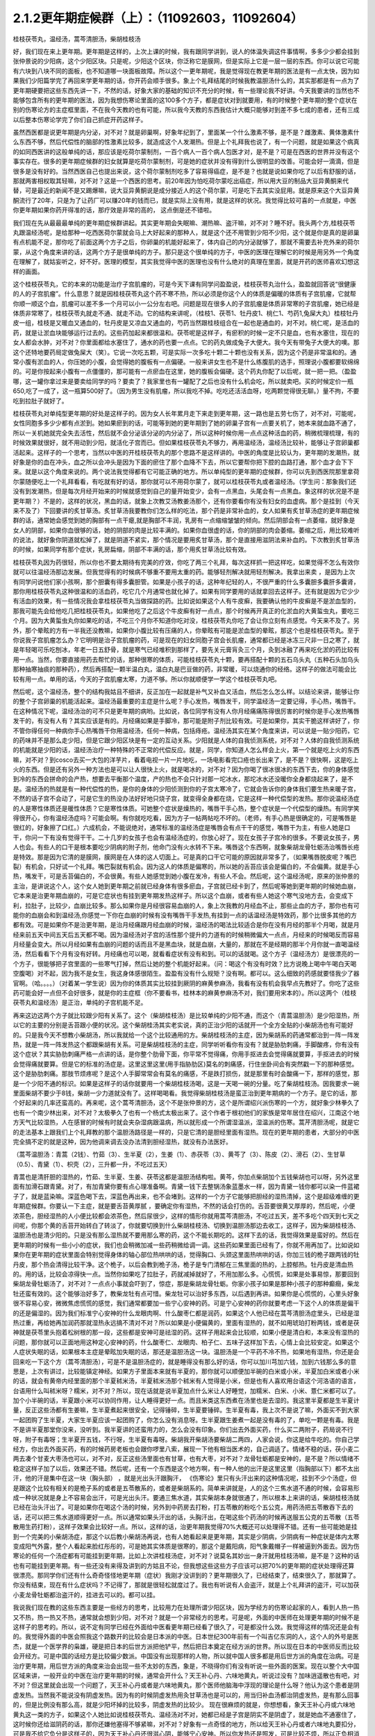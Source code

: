 2.1.2更年期症候群（上）：（11092603，11092604）
=============================================

桂枝茯苓丸，温经汤，蒿芩清胆汤，柴胡桂枝汤

好，我们现在来上更年期。更年期是这样的，上次上课的时候，我有跟同学讲到，说人的体温失调这件事情啊，多多少少都会挂到张仲景说的少阳病，这个少阳区块。只是呢，少阳这个区块，你泛称它是膜网，但是实际上它是一层一层的东西。你可以说它可能有六块到八块不同的面板，也不知道哪一块面板故障。所以这个一更年期呢，我是觉得现在教更年期的医法是有一点太快，因为如果我们少阳篇学完了再回来学更年期的话，你开药会顺手很多。象上个礼拜结尾的时候我教温胆汤什么的，其实那都是有一点为了更年期硬要把这些东西先讲一下，不然的话，好象大家的基础的知识不充分的时候，有一些理论我不好讲。今天我要讲的当然也不能够包含所有的更年期的医法，因为我想伤寒论里面的这100多个方子，都是症状对到就要用，有的时候整个更年期的整个症状在别的伤寒论方的主症框里面，不在我今天教的也有可能，所以我今天教的东西我估计大概只能够对到差不多七成的患者，还有三成以后整本伤寒论学完了你们自己抓症开药这样子。

虽然西医都是说更年期是内分泌，对不对？就是卵巢啊，好象年纪到了，里面某一个什么激素不够，是不是？雌激素、黄体激素什么东西不够，然后代偿性的脑部的性激素比较多，就造成这个人发潮热。但是上个礼拜我也说了，有一个问题，就是如果这个病真的如同西医讲的这般单纯的话，那应该是吃荷尔蒙制剂，一百个病人一百个病人包医才对，是不是？可是在西医的世界并没有这个事实存在。很多的更年期症候群的妇女就算是吃荷尔蒙制剂，可是她的症状并没有得到什么很明显的改善。可能会好一滴滴，但是很多是没有好的。当然西医自己也提出来说，这个荷尔蒙制剂吃多了容易得癌症，是不是？也就是说如果你吃了以后有舒服的话，那就两害相权取其轻嘛，对不对？这是一个西医的思考。前20年因为怕吃荷尔蒙吃出癌症，所以用大豆的制品大豆异黄酮来代替，可是最近的新闻不是又踢爆嘛，说大豆异黄酮说是成分接近人的这个荷尔蒙，可是吃下去其实没屁用。就是原来这个大豆异黄酮流行了20年，只是为了让药厂可以赚20年的钱而已，就是实际上没有用，就是这样的状况。我觉得比较可喜的一点就是，中医你更年期如果你药开得准的话，那疗效是非常的高的， 这点倒是还不错啦。

我们现在先从最最最单纯的更年期症候群讲起。其实更年期会失眠嘛、潮热嘛、盗汗嘛，对不对？睡不好。我头两个方,桂枝茯苓丸跟温经汤呢，是给那种一吃西医荷尔蒙就会马上大好起来的那种人，就是这个还不用管到少阳不少阳，这个就是你是真的是卵巢有点机能不足，那你吃了前面这两个方子之后，你卵巢的机能好起来了，体内自己的内分泌就够了，那就不需要去补充外来的荷尔蒙，从这个角度来讲的话，这两个方子是很单纯的方子。那只是这个很单纯的方子，中医的医理在理解它的时候是用另外一个角度在理解了，就姑妄听之，好不好。医理的模型，其实我觉得中医的医理也没有什么绝对的真理在里面，就是开药的医师喜欢幻想这样的画面。

这个桂枝茯苓丸，它的本来的功能是治疗子宫肌瘤的，可是今天下课有同学问盈盈说，桂枝茯苓丸治什么，盈盈就回答说“很健康的人的子宫肌瘤”。什么意思？就是因桂枝茯苓丸这个药不寒不热，所以必须是你这个人的体质是偏暖的体质有子宫肌瘤，它就帮你顺一顺这个血，肌瘤可以差不多一个月可以小一公分左右吧。问题是现在很多人的子宫肌瘤是体质非常寒的子宫肌瘤，她已经是体质非常寒了，桂枝茯苓丸就走不通、就走不动。它的结构来讲呢，（桂枝1、茯苓1、牡丹皮1、桃仁1、芍药1,兔屎大丸）桂枝牡丹皮一组，桂枝是又暖血又通血的，牡丹皮是又凉血又通血的，芍药当然跟桂枝组合在一起也是通血的，对不对。桃仁呢，是活血的药，就是让淤血块能够运行过去的。这些药加起来都很温和。茯苓呢是这样子，有瘀积的时候一定不只是血，也有水塞住，现在的女人都会水肿，对不对？你里面都给水塞住了，通水的药也要一点点。它的药丸做成兔子大便大。我今天有带兔子大便大的噢。那这个还特地要药局定做兔屎大（笑）。它说一次吃五颗，可是实际一次多吃十颗二十颗也没有关系，因为这个药是非常温和的。通常小腹有淤血的人，你压她的小腹，会觉得她的腹板有一点偏硬。一般来讲女生也不是什么练腹肌的选手，照理说小腹都要软绵绵的。可是你按起来小腹有一点僵僵的，那可能有一点瘀血在这里，她的腹板会偏硬。这个药丸你配了以后呢，就一把一把。（盈盈哪，这一罐你拿过来是要卖给同学的吗？要卖了？我家里也有一罐配了之后也没有什么机会吃，所以就卖吧。买的时候定价一瓶650,吃了一成了，这一瓶算500好了。（因为男生没有肌瘤，所以我吃不掉。吃吃还活活血呀，吃两颗觉得很无聊。）量不拘，不要吃到拉肚子就好了。

桂枝茯苓丸对单纯型更年期的好处是这样子的。因为女人长年累月走下来走到更年期，这一路也是五劳七伤了，对不对，可能呢，女性同胞多多少少都有点淤到。她如果瘀到的话，可能等到她的更年期到了她的卵巢子宫有一点要关机了，她本来就血路不通了，所以一关机她就完全失去活性，然后就不会分泌该分泌的内分泌了，所以这种时候你用一点点这种活血的药，稍微梳理梳理，有的时候效果就很好，就不用动到少阳，就活化子宫而已。但如果桂枝茯苓丸不够力，再用温经汤，温经汤比较补，能够让子宫卵巢都活起来。这样子的一个思考，当然以中医的开桂枝茯苓丸的那个思路不是这样讲的。中医的角度是比较认为，更年期的发潮热，就好象是你的血在冲头，血之所以会冲头是因为下面的瘀住了那个血降不下去，所以它要帮你把下腔的血路打通，那个血才会下下来。就是以这个角度来说的。两个说法我觉得都有它可能正确的地方。所以单纯型的更年期的症候群，你可以先到西医院那里拿荷尔蒙随便吃上一个礼拜看看，有吃就有好的话，那你就可以不用荷尔蒙了，就可以桂枝茯苓丸或者温经汤。（学生问：那象我们还没有到发潮热，但是每次月经开始来的时候就感觉到自己的量开始变少，会有一点黑血，头尾会有一点黑血。象这样的状况是不是更年期？）不是的，这样的状况，黑血的话，就象上次教艾汤教姜汤那个，还有你要看你有没有妇女的血虚病。那个是挂到（今天来不及了）下回要讲的炙甘草汤。炙甘草汤我要教你们怎么样的吃法，那个药是非常补血的，女人如果有炙甘草汤症的更年期症候群的话，通常她会感觉到她的胸部有一点干瘪,就是胸部不丰润，乳房有一点缩缩皱皱的倾向。然后阴部会有一点萎缩，就好象是女人的阴部，如果你血很够的话，她的阴部的肉是比较丰满的。如果你血很虚的话，你的阴部的肉会萎缩。萎缩之后，用比较难听的说法，就好象你阴道就松掉了，就是阴道不紧实，那个情况是要用炙甘草汤，那个是直接用滋阴法来补血的。下次教到炙甘草汤的时候，如果同学有那个症状，乳房扁缩，阴部不丰满的话，那个用炙甘草汤比较有效。

桂枝茯苓丸因为药很轻，所以你也不要太期待有完美的疗效，你吃了两三个礼拜，每次这样抓一把这样吃，如果觉得不怎么有效你就可以往温经汤那边发展。但我觉得有的时候病不够重不要用太重的药。能够轻剂解决就用轻剂解决。我拿出来卖 ，是因为上次有同学问说他们家小孩啊，那个胆囊有得多囊胆管。如果是小孩子的话，这种年纪轻的人，不很严重的什么多囊胆多囊肝多囊肾，那你用桂枝茯苓丸这种很温和的活血药，吃它几个月通常也就化掉了。如果有同学要用的话就拿回去这样子。还有就是因为它少少有活血的效果，有一些情况我会拿桂枝茯苓丸当做探路的药。比如说如果这个人有牛皮癣，我要确认他的牛皮癣是不是淤血型的，那我可能先会给他吃几把桂枝茯苓丸，如果他吃了之后这个牛皮癣有好一点点，那个时候再开真正的化淤血的大黄蜇虫丸，要吃三个月。因为大黄蜇虫丸你如果吃的话，不吃三个月你不知道你吃对没，桂枝茯苓丸你吃了会让你立刻有点感觉。今天来不及了。另外，那个晕眩的方有一半我还没教嘛，如果你小腹比较有压痛的人，你晕眩有可能是淤血型的晕眩，那这个也是桂枝茯苓丸。至于你说我子宫肌瘤怎么办？它明明是治子宫肌瘤的药，可是现在的妇女同胞子宫会长肌瘤，通常都已经是冰冻三尺非一日之寒了，就是年轻喝可乐吃刨冰，年老一日五舒骨，就是寒气已经堆积到那样了，要先关元膏肓灸三个月，灸到冰融了再来吃化淤的药比较有用一点。当然，你要直接用药去帮忙的话，那种很寒的体质，可能桂枝茯苓丸十颗，要再搭配十颗的五石乌头丸（五种石头加乌头那种抽寒抽痰的那种药），然后再搭配一颗半温白丸，温白丸是巴豆做的药，非常暖，可以烧通你的经络。这样子的做法可能会比较有用一点。单用的话，今天的子宫肌瘤太寒，力道不够。所以你就顺便学一学这个桂枝茯苓丸吧。

然后呢，这个温经汤，整个的结构我姑且不细讲，反正加在一起就是补气又补血又活血，然后怎么怎么样。以结论来讲，能够让你的整个子宫卵巢的机能活起来。温经汤最重要的主症是什么呢？手心发热，嘴唇发干，同学温经汤一定要记得，手心热，嘴唇干。在这种情况下呢，温经汤治的可不只是更年期的病哟。比如说，各位同学有没有人你月经痛痛陈得很厉害的时候你是手心发热嘴唇发干的，有没有人有？其实应该是有的。月经痛如果是手脚冷，那可能是附子剂比较有效。可是如果你，其实干脆这样讲好了，你不管你得任何一种病你手心热嘴唇干你用温经汤，任何一种病，包括痔疮。温经汤其实在某个角度来讲，可以说是一贴少阳药，它的药味并不是那么走少阳，但是它跟少阳区块是有一定的互动关系。少阳就是人体的自我侦测系统，对不对？人体的自我侦测系统的机能就是少阳的话，温经汤治疗一种特殊的不正常的代偿反应。就是，同学，你知道人怎么样会上火，第一个就是吃上火的东西嘛，对不对？到cosco去买一大包的洋芋片，看着电视一片一片地吃，一场电影看完口疮也长出来了，是不是？很快啊，这是吃上火的东西。但是还有另外一种方法也是可以让人很快上火，就是喝冰的，对不对？因为你喝了很冰很冰的东西下去，你的身体感觉到冷的东西会拼命的会产热，想要去平衡那个温度，产的热也不会只针对那一坨冰水，那坨冰水还没暖你全身都烧起来了，是不是。温经汤的热就是有一种代偿性的热，是你的身体的少阳侦测到你的子宫太寒冷了，它就会告诉你的身体我们要生热来暖子宫，不然的话子宫不会动了，可是它生的热没办法好好地只烧子宫，就变得全身都在烧，它是这样一种代偿型的发热。那你说温经汤症的人是寒性体质还是暖性体质？它是寒性体质。可她整个症状是燥热的，嘴唇干手心热，整个症状是一个代偿型的燥热。有同学笑得很开心，你有温经汤症吗？可能会啊。有你就吃吃看，因为方子一帖两帖吃不坏的。（老师，有手心热是很确定的，可是嘴唇是很红的，好象擦了口红。）六成机会，不能说绝对，通常标准的温经汤症是嘴唇会有点干干的感觉，嘴唇干为主，有些人她是口干，你问一下有没有觉得干干。二十几岁的女孩子也会有温经汤症的，你放心好了。现在女孩子子宫冷的很多。不要说女孩子，男人也会。有些人的口干是根本要吃少阴病的附子剂，他命门没有火水转不下来。嘴唇这个东西啊，就象柴胡龙骨牡蛎汤治嘴唇长疮是特效。那是因为它清的是膜网，膜网是在人体的这人切面上。可是真的口干它可能的原因就非常多了，（如果嘴唇脱皮呢？嘴巴裂）有机会，只好试一个礼拜。嘴巴裂就有机会。因为这人的体质是偏寒的，所以她的舌苔应该会是偏白的，不会偏黄。就是手心热，嘴发干，可是舌苔偏白的，不会很黄。有些人她感觉到她小腹在发冷，有些人不会。然后呢，这个温经汤呢，原来的张仲景的主治，是讲说这个人，这个女人她到更年期之前就已经身体有很多瘀血，子宫就已经卡到了，然后呢等她到更年期的时候她血崩，它本来是治更年期血崩的，可是它症状也有挂到更年期发热这样子。所以这个血崩，或者有些人她这个寒气没地方去，会变成下利，拉肚子，比较少，血崩比较多。那么如果你是月经很容易血崩的人，象上次我教的月经血不止，那些止血的方子，那你也有可能你的血崩会和到温经汤,你感觉一下你在血崩的时候有没有嘴唇干手发热,有挂到一点的话温经汤是特效药，那个比很多其他的方都有效。可是如果你不是治更年期，是治月经痛跟月经血崩的时候，温经汤的喝法比较适合是你在没有月经的那半个月喝，就是月经来前五天中间五天后五天都不喝。因为温经汤对子宫的活性那个提升的力道有的时候稍微偏大一点点，月经来的时候喝反而容易月经量会变大。所以月经如果有血崩的问题的话而且不是黑血块，就是血崩，大量的，那就在不是经期的那半个月你就一直喝温经汤，然后看看下个月有没有好转。月经痛也可以喝，就看看症状有没有和到。可以的话就喝。这个方子（温经汤方）是很漂亮的一个方子，很能够把子宫里面的一些寒气打掉，然后让她的整个机能好起来。（问：喝这个有没有时效？比方说晚上喝中午喝白天喝空腹喝）对不起，因为我不是女生，我这身体感很陌生。盈盈有没有什么规矩？没有啊。都可以。这么细致的药感就要怪我少了器官啊。（哈。。。。）（对着某一学生说）因为你的体质其实比较挂到厥阴的麻黄参麻汤，我看有没有机会我早点先教好了。你吃了这些药可能会好一点但不会好很多，就是你的主症框（你不要看书，桂林本的麻黄参麻汤不对，我们要用宋本的）。所以这两个（桂枝茯苓丸和温经汤）是正治，单纯的子宫机能不足。

再来这边这两个方子就比较跟少阳有关系了。这个（柴胡桂枝汤）是比较单纯的少阳不通，而这个（青蒿温胆汤）是少阳湿热，所以它的主要的分别是舌苔跟小便的状况。这个柴胡桂汤其实老实说，真的正治少阳的话就开一个全方全贴的小柴胡汤也有可能好的。只是我今天不想教小柴胡汤，所以我就给一个这个比较通用的方。柴胡桂枝汤的主症，因为柴胡系的药通常都治到一阵一阵发热，就是一阵一阵发热这个都跟柴胡有关系。可是柴胡桂枝汤的主症，同学听听看你有没有？就是胁肋刺痛，手脚酸疼，你有没有这个症状？其实胁肋刺痛严格一点讲的话，是你整个肋骨下面，你平常不觉得痛，你用手抠进去会觉得痛就要算，手抠进去的时候会觉得痛就要算。但是它的标准的汤症是。这里这里这里(用手指胁肋区)莫名的刺痛感，行住坐卧间会有突然戳一下的那种感觉。这个是胁肋刺痛。那肢节烦疼呢？是这个人手脚常常会有莫名的痛感，不是跌打损伤，就是那里有时会酸痛一下，那样的感觉，那是一个少阳不通的标识。如果是这样子的话你就要用一个柴胡桂枝汤喝，这是一天喝一碗的分量。吃了柴胡桂枝汤。因我要求一碗里面柴胡不要少于8钱，柴胡一少力道就没有了。这样喝喝看。我觉得柴胡桂枝汤是蛮正治到更年期病的一个方子。是它的话，那个好起来的几率还蛮高的。再来呢，这个蒿芩清胆汤，这个不是张仲景的方，这个是所谓绍兴派伤寒的一个方，就好象少林拳久了也有一个南少林出来，对不对？太极拳久了也有一个杨式太极出来了。这个作者于根初他们的家族是常年居住在绍兴，江南这个地方天气比较湿热，人在感冒的时候有时就会夹杂湿病跟温病，所以就形成一个所谓湿温派，湿温派的伤寒。蒿芹清胆汤呢，就是它的走法基本上跟我们上个礼拜教的那个温胆汤路径是一样的，只是它清的是胆经里面有湿热。现在的更年期的患者，大部分的中医完全搞不定的就是这种，因为他调来调去没办法清到胆经湿热，就没有办法医好。

（蒿芩温胆汤：青蒿（2钱）、竹茹（3）、生半夏（2），生姜（1）、赤茯苓（3）、黄芩了（3）、陈皮（2）、滑石（2）、生甘草（0.5）、青黛（1）、枳壳（2），三升都一升，不吃过五天）

青蒿也是清肝胆的湿热的，竹茹、生半夏、生姜、茯苓这都是温胆汤结构啦。黄芩，你加点柴胡加个五钱柴胡也可以呀，另外这里面有加滑石跟青黛。对了，有加青黛你要有点心理准备啊。青黛一钱下去整锅汤象蓝墨水一样，因为青黛一钱你都可以染一件蓝裙子了，就是蓝染嘛。深蓝色喝下去，深蓝色再出来，也不会堵到。这样的一个方子它能够把胆经的湿热清掉，这个是超级难缠的更年期症候群。你要认一下主症，就是要舌苔黄厚腻 ，要确定你有湿热，不然的话会打伤的。舌苔要很黄又厚厚的，然后呢，小便浓茶色，胆经湿热的人小便比较都会浓茶色，然后尿很少，这样的情形你就用蒿芩清胆汤，不吃过五天，差不多吃个四天到七天之间呢，你那个黄的舌苔开始转白了转淡了，你就要切换到什么柴胡桂枝汤、切换到温胆汤那边去收工，这样子，因为柴胡桂枝汤、温胆汤也是清少阳的。只是没有那么湿热就不要用那么寒的药，这个不能长期吃的。这样下去的话，我觉得效果是蛮好的。然后在更年期的时候有一些小小的症状，我们也会稍微加减一些药稍微给调一调。这些药如果里面已经有了，你就不用再加了。比如说如果你在更年期的症状里面会特别觉得身体的轴心部位热哄哄的话，觉得胸口、头颈这里面热哄哄的话，你加三钱的桅子跟两钱的牡丹皮，那个热会清得比较干净。这个桅子，以后会教到桅子汤，桅子是专门清郁在三焦里面的热的，上腔郁热。牡丹皮是清血热的。用的话，比较会凉得快一点。当然你如果吃了拉肚子，药就减掉就好了，不用加那么多。心慌慌，如果是处事易惊，那要回到柴胡龙骨牡蛎汤了，对不对？一点点小事就会吓到了，惊症，那是柴胡龙骨牡蛎。你家小孩子如果是那种小孩子的那种癫癎，柴龙牡还蛮有效的。这个能够治好多了，教柴龙牡有点可惜。柴龙牡可以治好多东西，以后遇到再讲。如果你是心慌慌的，心里头好象很不容易心安，微微焦虑慌慌的感觉，我们通常都要加一些宁心安神的药。可是宁心安神的药你就要考虑一下这个人的体质是偏干的还是偏湿的。因为我们标准宁心安神的什么龙眼肉啊、什么酸枣仁都是润药，如果这个人他已经在蒿芩清胆汤症里头，已经是湿热过重，再给她再加润药那就湿热永远搞不清对不对？所以如果是小便偏黄的，里面有湿热的，就不如用琥珀打粉两钱，或者是茯神就是茯苓里头抱着松树根的那一段，这些都是安神可是祛湿的药。这样子用起来会比较顺，如果小便是清白和，本来没有湿热的问题，那你就可以正面地用这种定心安神的药，什么酸枣仁、龙眼肉、柏子仁、五味子这样加下去，心情上会比较安定。如果这个人症状失眠的话，如果根本主症是晕眩加失眠的话，那还是温胆汤这一块。温胆汤是一个平药不冷不热，如果地有湿热，你还是会回来吃一下这个方（蒿芩清胆汤），可是不是温胆汤症的，就是睡得没有那么好的话，你可以加川芎加六钱，加到六钱那么多的意思是，上次有讲过，比较能镇定神经。如果方子里面本来就有半夏的，那你就可以顺便加半碗的白米或小米，半夏加白米或者小米的话，就会有黄帝内经里面的那个半夏秫米汤，半夏秫米汤那个秫米有人觉得是小米，但是也有人喜欢用台语这个河洛语的语言，台语用什么叫秫米呀？糯米，对不对？所以，现在话就是说半夏加点什么米让人好睡觉，加糯米、白米、小米、薏仁米都可以了。加个小半碗的话，半夏跟小米可以协同作用，让人睡得更好一点。而且米类这东西煮在汤里也是去湿的。我这里半夏都是生半夏计量，反正这些汤都有生姜嘛，生半夏煮起来很安全，记得锤碎，生半夏要锤碎。生半夏有毒，我上次不是说了嘛，外面买不到大家一起团购了生半夏，大家生半夏应该一起团购了，你怎么没有消息呀。生半夏跟生姜煮一起是没有毒的了，单吃一颗是有毒。我是不是讲半夏那堂你没来，没听到。我半夏讲的还蛮用力的，怎么会没有印象。你们出去外面买药，什么买二两附子，药局说不行呀，附子有毒呀；生半夏开五钱，不行呀，生半夏有毒呀。柴胡我开柴胡汤要柴胡二两四，人家会说，你这是给牛吃的。你自己学经方，你出去外面买药，有的时候药房老板也会跟你啰里八索，展现一下他有相当医术的，自己调适了。情绪不稳的话，茯小麦二两去凑个甘麦大枣汤也可以，对不对，反正这些汤里面也有甘草，也有大枣，对不对？龙骨牡蛎都是安神的，是不是？所以情绪不稳定这样子加了以后，效果还不错。然后呢，还有一个东西是这个地方啊，有一种人他的出汗是这里这里（指胸部以下）都不太出汗，他的汗是集中在这一块（胸头部） ，就是光出头汗跟胸汗， 《伤寒论》里只有头汗出来的这种情况呢，挂到不少个汤症，但是跟这个比较有相关的是桅子系的或者是五苓散系的，或者是柴胡系的。简单来讲就是，人的这个三焦水道不通的时候，会容易形成一种状况就是身上不容易会出汗，可是光出头汗。要通三焦水道，其实柴胡本身就很通了，所以根本上来讲的话，柴胡桂枝汤就已经在治头汗出了。可是如果你在喝这个汤的时候，另外到中药房去打粉，打五苓散的粉吃个五公克，用药汤把五苓散吞下去的话，还可以把三焦水道顺得更好一点。所以通常如果头汗出的话，头胸汗出，在喝这些个药汤的时候再送服五公克的五苓散（五苓散用生药打粉），这样子效果会比较好一点。所以，这样的话，治更年期我觉得70%大概还可以处理得不错。还有一些可能她是挂到一个完美的小柴胡汤症，那这个以后教小柴胡汤再说，也有人她看起来是更年期，其实是少阴病，少阴病有一种症状是体内太寒变成阳气外露，整个人看起来脸红彤彤的，可是她其实体质是很寒的，那这个是戴阳病，阳气象戴帽子一样被逼到外面去。因为伤寒论的任何一个汤症都有可能挂到更年期，比如上次讲桂枝汤症，对不对？说莫名其妙出一身汗就用桂枝汤嘛，是不是？这种的话也有可能挂到更年期。有一些还没有来得及讲到的方姑且不论，但我想这些这些方子应该可以把70%的更年期的症状处理得还算很漂亮。那同学你们还有什么奇奇怪怪地更年期（症状）我刚才没讲到的？更年期很久了，已经结束了，结束很久了，那就算了。你没有结束，现在有什么症状吗？不记得了，那就是很轻松就度过了。我也有听说有人会盗汗，就是上个礼拜讲的盗汗，可以加茯小麦龙骨牡蛎都治盗汗的，挂进去可以的。都可以挂。

我说我们现在教的这些东西主要是一些经方的思考，比较用力在处理所谓少阳区块，因为学经方的伤寒论起家的人，看到人热一热又不热，热一热又不热，通常就会想到少阳，对不对？就是一个非常经方的思考。可是呢，外面的中医师在处理更年期的时候不是这样子的思考的。所以，说不定有同学已经在外面给中医看更年期已经看了很久了，可是都没什么效。我觉得这样的情况还是会有的。我觉得外面的中医会照我这个路数开的比较会是日本派的中医。日本世纪300年前有一个叫吉亿东洞的人，这个人的外号是医杰，就是一个医学界的枭雄，硬是把日本的后世方派把他铲平，然后把日本奠定在经方派的世界。所以现在日本的中医师反而比较会开经方。可是中国的话经方是比较偏少数派。中国没有出现那样的人物，所以就中国人很多都是用后世方派的角度在治病。可是治疗更年期，用后世方派的角度来治会出现一些不太妙的东西，象是，不晓得你们有没有听说一些外面的医案。现在以整个大中国区域来讲，一般开业的中医在治疗更年期的时候，通常会开什么？天王补心丹、六味地黄丸，听说过没有？加味逍遥散也有吧，对不对？但这里就会出现一个问题了，天王补心丹或者是六味地黄丸，那个医师他脑海中浮现的理论是什么呀？他认为这个患者是阴虚发热。当然我不能说没有阴虚发热。因为有的时候阴虚发热用灸甘草汤也是可以的，用当归补血汤都治阴虚发热，是有那么回事的，但是比例没有那么高，就是少阳坏掉的比较多，阴虚发热的比较少。 现在很麻烦的就是，你想想看，象天王补心丹或六味地黄丸这一类的方子，如果这个人她比如说桂枝茯苓丸、温经汤对不对，她都已经是子宫是阴实不是阴虚了，就是她血不通塞住了，这时候你还给滋阴药的话，那你还嫌他塞得不够紧嘛，对不对？好象有一点奇怪的地方，所以给天王补心丹或者六味地丸要扣分，可是我不给它负分是这样子的，因为天王补心丹还很滋心阴，能够宁心安神。所以你发热还是照发，可是比较不烦，所以正负相消姑且给它零分。那这个六味地黄丸呢，滋阴，滋阴的药是这样子的。这里（温经汤症）是阴实，塞住了，塞住的患者你不能乱滋阴的，因为你要活血为主，唯恐她不通，另外少阳区块发出来的问题很不可爱的一点就是，六味地黄丸用滋阴药全部都不会通少阳，会让少阳卡得很死的。你如果要通少阳的话，你用附子剂那种补命门的药勉强可以走一点少阳，可是补肾药能走少阳的问题就是有一个，我讲一个层次给你听你就会明白，比如说，如果你用的药方里面是以附子为主轴的，如果你是以附子为主轴的药的话，原则上附子暖的这个命门火，它的那个药气是沿着脊椎骨跟膀胱经上来的，没有分化到少阳这边来。比如说真武汤你吃了它药性就是从背脊部直接上来的。可是如果你要把真武汤拉到少阳话，可不可以呢？可以的，就是附子剂里面你再放一些黄芪，黄芪的药性是补少阳的。我说附子是小孩子嘛，黄芪是老公公嘛，老公公牵着孙子出去散步，谁跟谁？那还是孙子跟老公公多一点嘛。黄芪进来了之后，附子就会被拉到比较偏少阳。可是黄芪这么走少阳，但如果黄芪跟地黄同用呢？全部回到督脉，严格来讲不是督脉，是督脉两侧的华佗夹脊，就是黄芪地黄同用的时候地黄赢，就是会这样拉来拉去的。所以天王补心丹或者六味地黄丸都是重地黄剂，基本上入不了少阳，就是往少阳的药性都会被拐回来，可是六味地黄丸里面的那些药其实对于调整内分泌还是好的了，所以正负相消也姑且给它零分好了。至于说加味逍遥散，有的时候会有效，因为逍遥散是柴胡剂嘛，里面加味都是加牡丹皮跟桅子嘛，所以它也清少阳郁热，它一滴滴的柴胡，我如果是开柴胡桂枝汤的话柴胡都8钱起跳嘛，逍遥散柴胡大概一钱半左右吧，所以它还是有一滴滴可以清到少阳的，但是不强，因为柴胡一钱两钱的剂量它是走肝经，不是走少阳，柴胡是大剂量才会入少阳。但是它多少还是会有效，所以加味逍遥散姑且给它三十分好了。至于说四物汤的话，四物汤对于这类活血是有用，可是四物汤也完全不走少阳，这样子的。所以我觉得外面的中医就是加加减减，当然我们下次要讲的灸甘草汤，真正阴虚的，我说乳房干瘪、阴道萎缩，灸甘草汤还是有用，真正阴虚的还是有一点点的。（学生：我想到一个，我有朋友是刚开始更年期，本来是一个月来一次嘛，她有时候一个月会来一天，然后过一阵子会再来一次，有时候一个月也没有来，乱掉了。更年期经期混乱）这个时候还没有到发潮热的时候，这个经期混乱还在温经汤附近，有小瘀血用桂枝茯苓丸顺一顺还不错的。另外还有开四物汤什么的，姑且给它十分十五分哪。所以外面的中医这样子开的话，这些分数相加起来除一除，大概平均可以十分吧，我这边的方子分数大概给到七十分，那各位同学初学者啊，医术能够比外面的中医好七倍也不错的了，大概是这样的状况，我觉得外面的中医开更年期那么喜欢用滋阴药啊，其实是一个很要不得的一件事情。而这件事情其实也是当初吉亿东洞之所以要灭掉后世方派的最大理由。吉亿东洞他说什么？他说后代方派是阴阳医，就是象阴阳师一样的医生。什么叫阴阳医呢？就是他随随便便地糊弄出一套理论，然后依照他捏造出来的理论在开药，就象是更年期发热，她可能明明是少阳区块的某一块面板坏掉了，可是那个医生会说你发热你阴虚，这个不对的。阴虚发热是持续稳定地一整天都在发烦的，没有这样子一阵一阵的，那个不一样。但也不能说没有一阵一阵的，但大部分是完全不同。标准的阴虚发热是当归补血汤，这症状是完全不一样的。阴虚发热的天王补心丸那个症状是完全不一样的。但是我觉得医生沉迷在医理里面是非常危险的事情，就是我自己觉得要捏造一个阴虚发热的理论，然后就拼命的开滋阴药，要把那个人塞住。所有的算命先生般的医生，就象你去外给算命先生看命，对不对？算命先生要说什么话才不会穿帮啊？都有些标准版本嘛，对不对？你体内还有莫大的潜能没有开发，大部分人到也不会开发的，所以不会穿帮。说什么因为你是属兔子的，你爱人是属老虎的，所以你会怕老婆。这些都是阴阳之说，都是胡说八道的。说你命中缺金所以你应该到银行上班，乱七八糟的。所以五行的那个能量的那个调调啊，并不是以钞票当作最好的象征物的。所以象这些这些都是走到今天后代方派的医生必须要面临的很难的问题，因为现在的科班教育出来的有照中医啊，很多人是已经严重地被这些捏造过的医理污染的头脑，他照着他学的教科书来开药，可他教科书本身是掰出来的。之所以我们回到古方派来开药，就是不要太讲医理，照主症开，它的疗效（如果你学熟练了）就可能要比外面的医生好很多，真得是很多。治更年期你这样随便学学，初学者七倍可以。那个医到扁桃脉发炎，可以到八十分左右疗效。你开少阴药，噢你发炎，开一大堆板兰根，龙胆草一大堆消炎药，完全颠倒了开，错得一塌糊涂。现在中医基本理论的毛病还是很麻烦，如果你这些方子学一学，当然最好是你能够先在自己身上或得熟人身上能够揣摩揣摩`，开一开把她更年期搞好了，那你搞好一两个人之后，你心里头有个底了，药的药感出来了，那你就可以，我这样讲是在鼓励无照开业嘛，你可以跟你周遭的贵妇们，如果有人正在苦恼于更年期的，你就可以说，我叫其实对更年期是有一个秘方的，其实也不是真的开秘方，是看症开药的，对不对？我等闲也不出手给人看的，（当然无照等闲出手就抓去关了，哈哈哈）， 那你就说，我这药包给你回去煮了吃，我这药先不收你钱，如果你医好了，你想想看这件事对你有多少的价值，你包个稍微大一点的红包给我就好了。我觉得能够搞好一个人的更年期也应该能值一两万块吧，对不对？应该那个折磨值一两万块才对吧。这样子的话你就在你的婆婆妈妈圈里面，女人病最好女人去医对不对？偶尔出手一下就一两万块零用钱入账，那这样也不错嘛。至于你买药多便宜你不要告诉她嘛。秘方嘛。 我总是怕你们学中医学穷掉，能够赚一点回来就尽量赚一点回来。因为这样开法也是蛮安全的，而且疗效上也是比较好一点。张启宣助教，你妈有吃温胆汤吗？助教给我看他妈妈的更年期药，哎哟，滋阴药太多了，他妈妈的症状来讲，又是失眠又是晕眩的，其实非常偏少阳的，可是那个医生开药的手法就是不能脱出那个滋阴的想法，一直要清热凉血清热凉血，明明血都已经冻结了还要清热凉血（笑。。。）。你们各位在座的那么多女人，你也会知道你过去到今天血有多凉吧，你们这儿有很热血的吗？没有吧。你刚才说什么？心悸的路数多，首先我要问你，他的心悸有没有办法直接从听诊器听到心跳不规律？基本上心悸用这个块的药会有一点用，但是不会极端有用，因为心悸最好能够抓到主症，心悸最常的主症是四个，一个是真武汤，一个是小建中汤，一个是灸甘草汤，然后还有一个是平胃散。平胃散是时方，就是脾胃太湿了，所以心也被闷住了。心悸开下去最常有效的是，少阴真武汤本来主症试不是心悸呀，那种头重脚轻的心悸。然后小建中汤的话呢，其实主症跟炙甘草汤会有一点像，小建中汤也是比较会发热、手心发烫的那种体质，那个是气血虚的心悸。炙甘草汤根本是直接治那个心跳不规律的，那个可能下个礼拜会教到炙甘草汤，平胃散是湿气，湿气的心悸，要开平胃散的话你要把脉的技术好一点。湿气的脉是这样子的，从前我们还在听那个录音带的时代，那个放录音带的机器按一个钮它会卡嚓会弹出来，对不对？可是有一种机器比较高级，那个门弹出来没有那么快，是液压还是油压，对不对？会这样，噢-------弹出来对不对？正常的脉是这样piapiapia，湿气的脉是这样的脉，老那么一个粘粘的感觉在里头，如果你能够把得出这个脉的话，那心悸开平胃散比较有效。但是因为你的问题本身是喝豆浆比较会好，对不对？那个有可能还是内分泌的问题，内分泌的问题还是头两个方子，让她子宫活活血呀。内分泌顺了，说不定就没问题了，这样子。但是这两个方子的主症都不是心悸。

我是说我们中医的阴阳虚实，能量的部分叫阳，物质的部分叫做阴；一个人的体质呢，有些比较少的人是阳实而阴虚，怎么叫阳实而阴虚？这个人能量的部分太多，可是物质的部分不够，比较多的阳实阴虚的体质是在小朋友身上可以看见。就是他很有力气一直玩一直玩，一直叫一直叫，可是他的身体是很小的，阴的部分不多。可是呢等到人年纪大一些，比较有一些耗损了，就容易进到阳虚阴实的体质，就是他的能量很不够，如果阳虚到极点的话，这个人就变成阴实，阴的部分太充实，就是他的能量没有办法带动他的身体了，身体就会怎么样，轻的肥胖水肿，重了就是长癌了，没有能量通在里面，所以整个人塞住了、闷住了，然后开始身上长大坨大坨的东西了，那就是阴实之病。如果一个人是阴实的病，代表他的身体阴的部分已经太多了，已经塞住了，而他没有足够的能量来打通这些东西，这种情况下一定要开补阳的药才能帮他的身体通畅，这个时候你如果还开滋阴的药的话，就会让他的身体更塞，所以阴实的情况是不适合滋阴的。但是这个阴阳虚实的说法我觉得比较要紧的一个关键，在于张仲景治虚劳的一个法则里面，就是一个人阴阳两虚时候，虽然他的主症常常是有发热发烦的现象，可是你却要先补阳，因为阴阳两虚的人，你不先补充能量的阳，他身体不能自己抓营养进来，他身体不能自己滋阴，所以阴阳两虚的人，如果你只是滋阴的话，他的整个系统就会因为阴滋的太多就关掉了，就当掉了。所以，阴阳两虚一定要先补阳，也是张仲景的一个条文，就是说一个人他的阴阳两虚，他脚抽筋，要先吃甘草干姜汤，恢复他的阳气，再吃芍药甘草汤恢复他的阴气，这是伤寒论里面一个重要的顺序。相反的话，后代中医派有几路的流派是比较喜欢先开滋阴药的，那我们今天事隔一千年我们临床上再来做反省的话，阴阳两虚的开滋阴药是有一些毛病在，能够让能量的身体先顾好，这个能量能抓他要的营养来补强你的物质的身体，那这个角度还是比较好的。就象我们上次讲的，骨质疏松是不是阴虚呀，因为骨质嘛，物质的部分没有，可是治骨质疏松的那个桂枝加术附汤，是一个补阳的药，因为你要补强他骨头的能量，骨头才能抓得住钙，这也关系到我们之前讲到中医跟一般西医的那个营养学的不一样。因为你要说营养学的话，苹果多营养啊，很好呀，对不对，就是它每一个成分都是好的，可是中医却觉得能量的层面它是不通畅的。要说有效成分的话，象我们敷脸用白芷，可是你给它做西医的成分化验的话，白芷里面的成分都是会让人黑的，为什么它能够白？因为用中医的角度来说，它打通脸部的足阳明胃经，足阳明胃经打通了人就白了，可这是一个能量的身体，不是一个物质上的化学反应。所以同一个药物，中医的开药思路里面跟西医的化学检测，往往会相反的。就象我学西医的朋友说呀，你们中医怎么用地黄补肾呢？地黄等于是各类重金属的集大成，肾死定了。我说我们中医不知道这个事呀，很补呀。大家的观察的角度是不一样的。我觉得阴阳虚实的话题以后讲的话还是要讲，因为今天还在教张仲景医学，所以我不太碰触阴阳虚实这一块。可是如果以后多再教点后世方派的开药的手法的时候，阴阳虚实在五脏之间怎么传来传去，还是有另外一套规律要处理的。这都慢慢来，主轴的东西先搞好就好了。我们下个礼拜就可以讲麻黄汤系了，炙甘草汤，芍药甘草汤，然后欠着你的胸口绞痛，是不是下一班可以开工了呢？希望下一班废话少一点，对不起大家。
